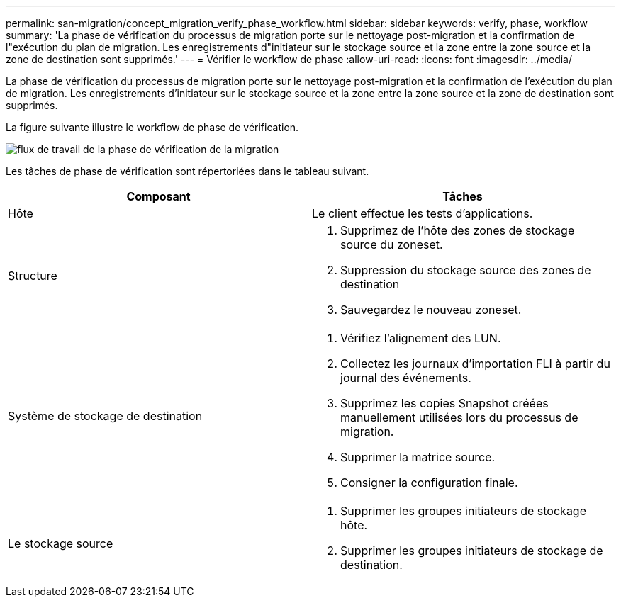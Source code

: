 ---
permalink: san-migration/concept_migration_verify_phase_workflow.html 
sidebar: sidebar 
keywords: verify, phase, workflow 
summary: 'La phase de vérification du processus de migration porte sur le nettoyage post-migration et la confirmation de l"exécution du plan de migration. Les enregistrements d"initiateur sur le stockage source et la zone entre la zone source et la zone de destination sont supprimés.' 
---
= Vérifier le workflow de phase
:allow-uri-read: 
:icons: font
:imagesdir: ../media/


[role="lead"]
La phase de vérification du processus de migration porte sur le nettoyage post-migration et la confirmation de l'exécution du plan de migration. Les enregistrements d'initiateur sur le stockage source et la zone entre la zone source et la zone de destination sont supprimés.

La figure suivante illustre le workflow de phase de vérification.

image::../media/verify_phase_1.png[flux de travail de la phase de vérification de la migration]

Les tâches de phase de vérification sont répertoriées dans le tableau suivant.

[cols="2*"]
|===
| Composant | Tâches 


 a| 
Hôte
 a| 
Le client effectue les tests d'applications.



 a| 
Structure
 a| 
. Supprimez de l'hôte des zones de stockage source du zoneset.
. Suppression du stockage source des zones de destination
. Sauvegardez le nouveau zoneset.




 a| 
Système de stockage de destination
 a| 
. Vérifiez l'alignement des LUN.
. Collectez les journaux d'importation FLI à partir du journal des événements.
. Supprimez les copies Snapshot créées manuellement utilisées lors du processus de migration.
. Supprimer la matrice source.
. Consigner la configuration finale.




 a| 
Le stockage source
 a| 
. Supprimer les groupes initiateurs de stockage hôte.
. Supprimer les groupes initiateurs de stockage de destination.


|===